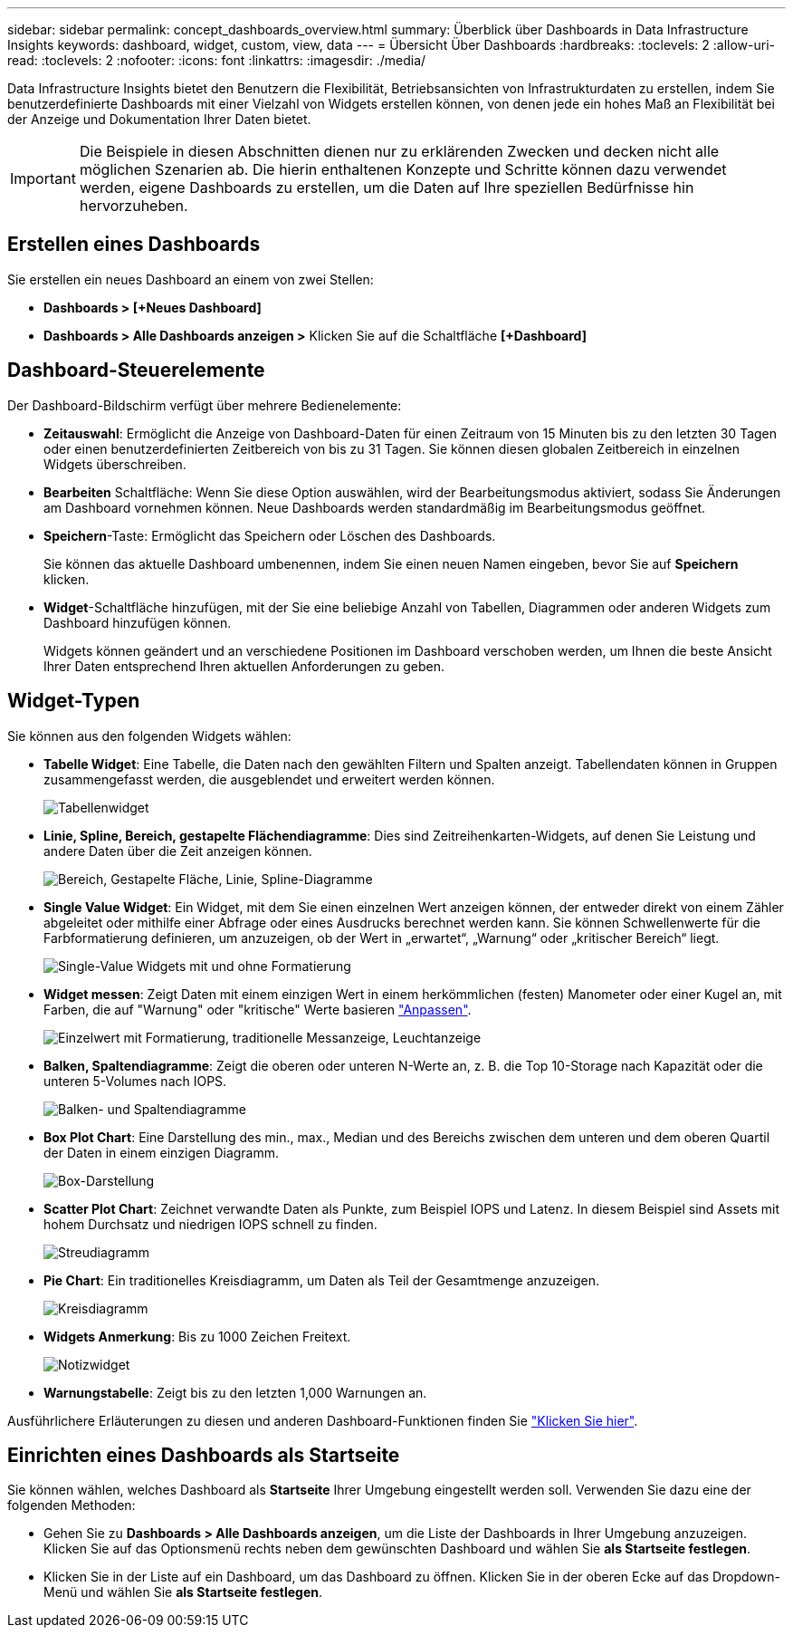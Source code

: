 ---
sidebar: sidebar 
permalink: concept_dashboards_overview.html 
summary: Überblick über Dashboards in Data Infrastructure Insights 
keywords: dashboard, widget, custom, view, data 
---
= Übersicht Über Dashboards
:hardbreaks:
:toclevels: 2
:allow-uri-read: 
:toclevels: 2
:nofooter: 
:icons: font
:linkattrs: 
:imagesdir: ./media/


[role="lead"]
Data Infrastructure Insights bietet den Benutzern die Flexibilität, Betriebsansichten von Infrastrukturdaten zu erstellen, indem Sie benutzerdefinierte Dashboards mit einer Vielzahl von Widgets erstellen können, von denen jede ein hohes Maß an Flexibilität bei der Anzeige und Dokumentation Ihrer Daten bietet.


IMPORTANT: Die Beispiele in diesen Abschnitten dienen nur zu erklärenden Zwecken und decken nicht alle möglichen Szenarien ab. Die hierin enthaltenen Konzepte und Schritte können dazu verwendet werden, eigene Dashboards zu erstellen, um die Daten auf Ihre speziellen Bedürfnisse hin hervorzuheben.


toc::[]


== Erstellen eines Dashboards

Sie erstellen ein neues Dashboard an einem von zwei Stellen:

* *Dashboards > [+Neues Dashboard]*
* *Dashboards > Alle Dashboards anzeigen >* Klicken Sie auf die Schaltfläche *[+Dashboard]*




== Dashboard-Steuerelemente

Der Dashboard-Bildschirm verfügt über mehrere Bedienelemente:

* *Zeitauswahl*: Ermöglicht die Anzeige von Dashboard-Daten für einen Zeitraum von 15 Minuten bis zu den letzten 30 Tagen oder einen benutzerdefinierten Zeitbereich von bis zu 31 Tagen. Sie können diesen globalen Zeitbereich in einzelnen Widgets überschreiben.
* *Bearbeiten* Schaltfläche: Wenn Sie diese Option auswählen, wird der Bearbeitungsmodus aktiviert, sodass Sie Änderungen am Dashboard vornehmen können. Neue Dashboards werden standardmäßig im Bearbeitungsmodus geöffnet.
* *Speichern*-Taste: Ermöglicht das Speichern oder Löschen des Dashboards.
+
Sie können das aktuelle Dashboard umbenennen, indem Sie einen neuen Namen eingeben, bevor Sie auf *Speichern* klicken.



* *Widget*-Schaltfläche hinzufügen, mit der Sie eine beliebige Anzahl von Tabellen, Diagrammen oder anderen Widgets zum Dashboard hinzufügen können.
+
Widgets können geändert und an verschiedene Positionen im Dashboard verschoben werden, um Ihnen die beste Ansicht Ihrer Daten entsprechend Ihren aktuellen Anforderungen zu geben.





== Widget-Typen

Sie können aus den folgenden Widgets wählen:

* *Tabelle Widget*: Eine Tabelle, die Daten nach den gewählten Filtern und Spalten anzeigt. Tabellendaten können in Gruppen zusammengefasst werden, die ausgeblendet und erweitert werden können.
+
image:TableWidgetPerformanceData.png["Tabellenwidget"]

* *Linie, Spline, Bereich, gestapelte Flächendiagramme*: Dies sind Zeitreihenkarten-Widgets, auf denen Sie Leistung und andere Daten über die Zeit anzeigen können.
+
image:Time-SeriesCharts.png["Bereich, Gestapelte Fläche, Linie, Spline-Diagramme"]

* *Single Value Widget*: Ein Widget, mit dem Sie einen einzelnen Wert anzeigen können, der entweder direkt von einem Zähler abgeleitet oder mithilfe einer Abfrage oder eines Ausdrucks berechnet werden kann. Sie können Schwellenwerte für die Farbformatierung definieren, um anzuzeigen, ob der Wert in „erwartet“, „Warnung“ oder „kritischer Bereich“ liegt.
+
image:Single-ValueWidgets.png["Single-Value Widgets mit und ohne Formatierung"]

* *Widget messen*: Zeigt Daten mit einem einzigen Wert in einem herkömmlichen (festen) Manometer oder einer Kugel an, mit Farben, die auf "Warnung" oder "kritische" Werte basieren link:concept_dashboard_features.html#formatting-gauge-widgets["Anpassen"].
+
image:GaugeWidgets.png["Einzelwert mit Formatierung, traditionelle Messanzeige, Leuchtanzeige"]

* *Balken, Spaltendiagramme*: Zeigt die oberen oder unteren N-Werte an, z. B. die Top 10-Storage nach Kapazität oder die unteren 5-Volumes nach IOPS.
+
image:BarandColumnCharts.png["Balken- und Spaltendiagramme"]

* *Box Plot Chart*: Eine Darstellung des min., max., Median und des Bereichs zwischen dem unteren und dem oberen Quartil der Daten in einem einzigen Diagramm.
+
image:BoxPlot.png["Box-Darstellung"]

* *Scatter Plot Chart*: Zeichnet verwandte Daten als Punkte, zum Beispiel IOPS und Latenz. In diesem Beispiel sind Assets mit hohem Durchsatz und niedrigen IOPS schnell zu finden.
+
image:ScatterPlot.png["Streudiagramm"]

* *Pie Chart*: Ein traditionelles Kreisdiagramm, um Daten als Teil der Gesamtmenge anzuzeigen.
+
image:PieChart.png["Kreisdiagramm"]

* *Widgets Anmerkung*: Bis zu 1000 Zeichen Freitext.
+
image:NoteWidget.png["Notizwidget"]

* *Warnungstabelle*: Zeigt bis zu den letzten 1,000 Warnungen an.


Ausführlichere Erläuterungen zu diesen und anderen Dashboard-Funktionen finden Sie link:concept_dashboard_features.html["Klicken Sie hier"].



== Einrichten eines Dashboards als Startseite

Sie können wählen, welches Dashboard als *Startseite* Ihrer Umgebung eingestellt werden soll. Verwenden Sie dazu eine der folgenden Methoden:

* Gehen Sie zu *Dashboards > Alle Dashboards anzeigen*, um die Liste der Dashboards in Ihrer Umgebung anzuzeigen. Klicken Sie auf das Optionsmenü rechts neben dem gewünschten Dashboard und wählen Sie *als Startseite festlegen*.
* Klicken Sie in der Liste auf ein Dashboard, um das Dashboard zu öffnen. Klicken Sie in der oberen Ecke auf das Dropdown-Menü und wählen Sie *als Startseite festlegen*.

